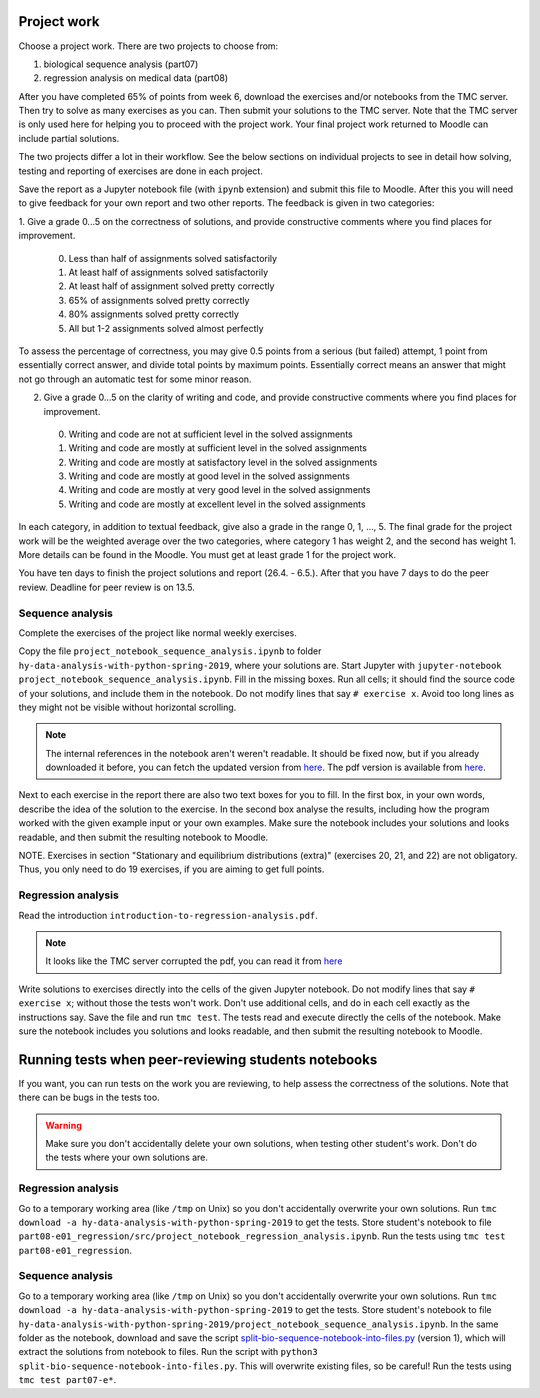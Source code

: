 Project work
============

Choose a project work. There are two projects to choose from:

1. biological sequence analysis (part07)
2. regression analysis on medical data (part08)
   
After you have completed 65% of points from week 6, download the exercises
and/or notebooks from the TMC server.
Then try to solve as many exercises as you can.
Then submit your solutions to the TMC server.
Note that the TMC server is only used here for helping you
to proceed with the project work. Your final project work
returned to Moodle can include partial solutions.

The two projects differ a lot in their workflow. See the below sections
on individual projects to see in detail how solving, testing and reporting
of exercises are done in each project.

Save the report as a Jupyter notebook file (with ``ipynb`` extension)
and submit this file to Moodle.
After this you will need to give feedback for your own
report and two other reports. The feedback is given in two categories:

1. Give a grade 0...5 on the correctness of solutions, and provide
constructive comments where you find places for improvement.

 0. Less than half of assignments solved satisfactorily
 1. At least half of assignments solved satisfactorily
 2. At least half of assignment solved pretty correctly
 3. 65% of assignments solved pretty correctly
 4. 80% assignments solved pretty correctly
 5. All but 1-2 assignments solved almost perfectly

To assess the percentage of correctness, you may give 0.5 points from
a serious (but failed) attempt, 1 point from essentially correct
answer, and divide total points by maximum points. Essentially correct
means an answer that might not go through an automatic test for some
minor reason.

2. Give a grade 0...5 on the clarity of writing and code, and provide
   constructive comments where you find places for improvement.
 0. Writing and code are not at sufficient level in the solved assignments
 1. Writing and code are mostly at sufficient level in the solved assignments
 2. Writing and code are mostly at satisfactory level in the solved assignments
 3. Writing and code are mostly at good level in the solved assignments
 4. Writing and code are mostly at very good level in the solved assignments
 5. Writing and code are mostly at excellent level in the solved assignments


In each category, in addition to textual feedback, give also
a grade in the range 0, 1, ..., 5.
The final grade for the project work will be the weighted average
over the two categories, where category 1 has weight 2, and
the second has weight 1. More details can be found in the Moodle.
You must get at least grade 1 for the project work.

You have ten days to finish the project solutions and report
(26.4. - 6.5.). After that you have 7 days to do the peer review.
Deadline for peer review is on 13.5.

Sequence analysis
-----------------

Complete the exercises of the project like normal weekly exercises.

Copy the file ``project_notebook_sequence_analysis.ipynb`` to folder
``hy-data-analysis-with-python-spring-2019``,
where your solutions are. Start Jupyter with
``jupyter-notebook project_notebook_sequence_analysis.ipynb``.
Fill in the missing boxes. Run all cells; it should find the source code
of your solutions, and include them in the notebook. Do not modify lines that say ``# exercise x``.
Avoid too long lines as they might not be visible without horizontal scrolling.

.. note::
  The internal references in the notebook aren't weren't readable. It should be fixed now,
  but if you already downloaded it before, you can fetch the updated version from
  `here <https://www.cs.helsinki.fi/u/jttoivon/dap/project_notebook_sequence_analysis.ipynb>`__.
  The pdf version is available from `here
  <https://www.cs.helsinki.fi/u/jttoivon/dap/project_notebook_sequence_analysis.pdf>`__.

  
Next to each exercise in the report there are also two text boxes for you
to fill. In the first box, in your own words, describe the idea of the
solution to the exercise. In the second box analyse the results,
including how the program worked with the given example input or
your own examples. Make sure the notebook includes your solutions and looks readable,
and then submit the resulting notebook to Moodle.

NOTE. Exercises in section "Stationary and equilibrium distributions (extra)"
(exercises 20, 21, and 22) are not obligatory. Thus, you only need to do
19 exercises, if you are aiming to get full points.

Regression analysis
-------------------

Read the introduction ``introduction-to-regression-analysis.pdf``.

.. note:: It looks like the TMC server corrupted the pdf, you can read it from
	  `here <https://www.cs.helsinki.fi/u/jttoivon/dap/introduction-to-regression-analysis.pdf>`__

Write solutions to exercises directly into the cells of the given Jupyter notebook.
Do not modify lines that say ``# exercise x``; without those the tests won't work.
Don't use additional cells, and do in each cell exactly as the instructions say.
Save the file and run ``tmc test``. The tests read and execute directly the cells
of the notebook.
Make sure the notebook includes you solutions and looks readable,
and then submit the resulting notebook to Moodle.

Running tests when peer-reviewing students notebooks
====================================================

If you want, you can run tests on the work you are reviewing, to help
assess the correctness of the solutions. Note that there can be bugs in
the tests too.

.. warning:: Make sure you don't accidentally delete your own solutions, when
	     testing other student's work. Don't do the tests where your own
	     solutions are.

Regression analysis
-------------------

Go to a temporary working area (like ``/tmp`` on Unix) so you don't accidentally overwrite
your own solutions. Run ``tmc download -a hy-data-analysis-with-python-spring-2019``
to get the tests. Store student's notebook to file
``part08-e01_regression/src/project_notebook_regression_analysis.ipynb``.
Run the tests using ``tmc test part08-e01_regression``.

Sequence analysis
-------------------

Go to a temporary working area (like ``/tmp`` on Unix) so you don't accidentally overwrite
your own solutions. Run ``tmc download -a hy-data-analysis-with-python-spring-2019``
to get the tests. Store student's notebook to file
``hy-data-analysis-with-python-spring-2019/project_notebook_sequence_analysis.ipynb``.
In the same folder as the notebook, download and save the script
`split-bio-sequence-notebook-into-files.py <https://www.cs.helsinki.fi/u/jttoivon/dap/split-bio-sequence-notebook-into-files.py>`__ (version 1), which will extract the solutions
from notebook to files.
Run the script with ``python3 split-bio-sequence-notebook-into-files.py``.
This will overwrite existing files, so be careful!
Run the tests using ``tmc test part07-e*``.


